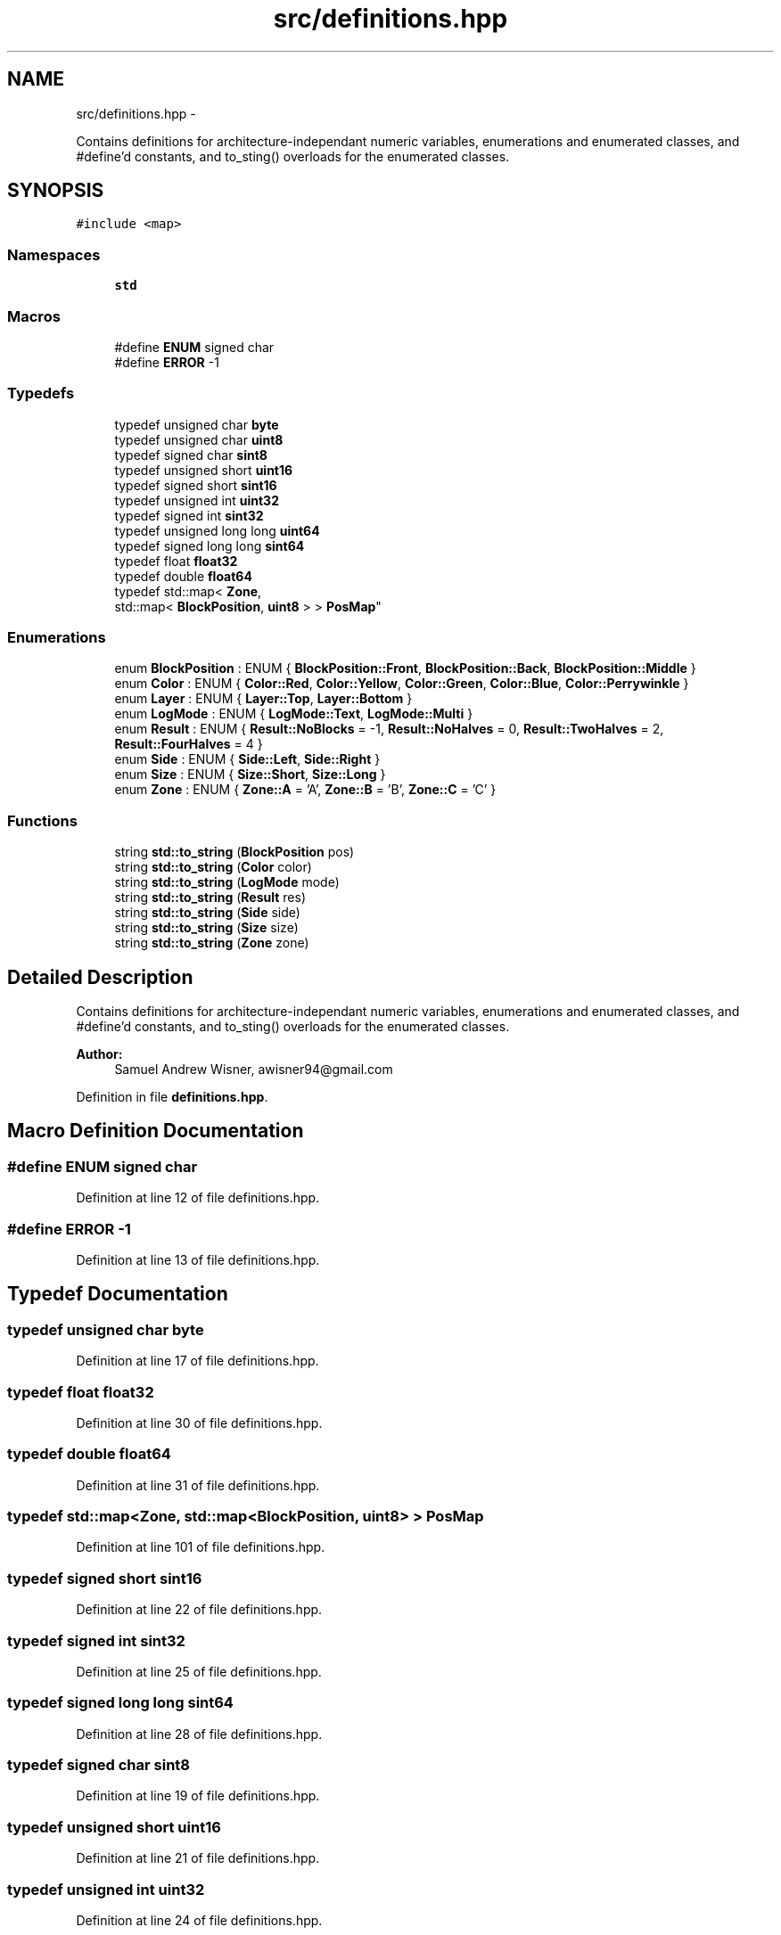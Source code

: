 .TH "src/definitions.hpp" 3 "Fri Apr 22 2016" "The Automatic Vasospasm Detection Application" \" -*- nroff -*-
.ad l
.nh
.SH NAME
src/definitions.hpp \- 
.PP
Contains definitions for architecture-independant numeric variables, enumerations and enumerated classes, and #define'd constants, and to_sting() overloads for the enumerated classes\&.  

.SH SYNOPSIS
.br
.PP
\fC#include <map>\fP
.br

.SS "Namespaces"

.in +1c
.ti -1c
.RI " \fBstd\fP"
.br
.in -1c
.SS "Macros"

.in +1c
.ti -1c
.RI "#define \fBENUM\fP   signed char"
.br
.ti -1c
.RI "#define \fBERROR\fP   -1"
.br
.in -1c
.SS "Typedefs"

.in +1c
.ti -1c
.RI "typedef unsigned char \fBbyte\fP"
.br
.ti -1c
.RI "typedef unsigned char \fBuint8\fP"
.br
.ti -1c
.RI "typedef signed char \fBsint8\fP"
.br
.ti -1c
.RI "typedef unsigned short \fBuint16\fP"
.br
.ti -1c
.RI "typedef signed short \fBsint16\fP"
.br
.ti -1c
.RI "typedef unsigned int \fBuint32\fP"
.br
.ti -1c
.RI "typedef signed int \fBsint32\fP"
.br
.ti -1c
.RI "typedef unsigned long long \fBuint64\fP"
.br
.ti -1c
.RI "typedef signed long long \fBsint64\fP"
.br
.ti -1c
.RI "typedef float \fBfloat32\fP"
.br
.ti -1c
.RI "typedef double \fBfloat64\fP"
.br
.ti -1c
.RI "typedef std::map< \fBZone\fP, 
.br
std::map< \fBBlockPosition\fP, \fBuint8\fP > > \fBPosMap\fP"
.br
.in -1c
.SS "Enumerations"

.in +1c
.ti -1c
.RI "enum \fBBlockPosition\fP : ENUM { \fBBlockPosition::Front\fP, \fBBlockPosition::Back\fP, \fBBlockPosition::Middle\fP }"
.br
.ti -1c
.RI "enum \fBColor\fP : ENUM { \fBColor::Red\fP, \fBColor::Yellow\fP, \fBColor::Green\fP, \fBColor::Blue\fP, \fBColor::Perrywinkle\fP }"
.br
.ti -1c
.RI "enum \fBLayer\fP : ENUM { \fBLayer::Top\fP, \fBLayer::Bottom\fP }"
.br
.ti -1c
.RI "enum \fBLogMode\fP : ENUM { \fBLogMode::Text\fP, \fBLogMode::Multi\fP }"
.br
.ti -1c
.RI "enum \fBResult\fP : ENUM { \fBResult::NoBlocks\fP = -1, \fBResult::NoHalves\fP = 0, \fBResult::TwoHalves\fP = 2, \fBResult::FourHalves\fP = 4 }"
.br
.ti -1c
.RI "enum \fBSide\fP : ENUM { \fBSide::Left\fP, \fBSide::Right\fP }"
.br
.ti -1c
.RI "enum \fBSize\fP : ENUM { \fBSize::Short\fP, \fBSize::Long\fP }"
.br
.ti -1c
.RI "enum \fBZone\fP : ENUM { \fBZone::A\fP = 'A', \fBZone::B\fP = 'B', \fBZone::C\fP = 'C' }"
.br
.in -1c
.SS "Functions"

.in +1c
.ti -1c
.RI "string \fBstd::to_string\fP (\fBBlockPosition\fP pos)"
.br
.ti -1c
.RI "string \fBstd::to_string\fP (\fBColor\fP color)"
.br
.ti -1c
.RI "string \fBstd::to_string\fP (\fBLogMode\fP mode)"
.br
.ti -1c
.RI "string \fBstd::to_string\fP (\fBResult\fP res)"
.br
.ti -1c
.RI "string \fBstd::to_string\fP (\fBSide\fP side)"
.br
.ti -1c
.RI "string \fBstd::to_string\fP (\fBSize\fP size)"
.br
.ti -1c
.RI "string \fBstd::to_string\fP (\fBZone\fP zone)"
.br
.in -1c
.SH "Detailed Description"
.PP 
Contains definitions for architecture-independant numeric variables, enumerations and enumerated classes, and #define'd constants, and to_sting() overloads for the enumerated classes\&. 


.PP
\fBAuthor:\fP
.RS 4
Samuel Andrew Wisner, awisner94@gmail.com 
.RE
.PP

.PP
Definition in file \fBdefinitions\&.hpp\fP\&.
.SH "Macro Definition Documentation"
.PP 
.SS "#define ENUM   signed char"

.PP
Definition at line 12 of file definitions\&.hpp\&.
.SS "#define ERROR   -1"

.PP
Definition at line 13 of file definitions\&.hpp\&.
.SH "Typedef Documentation"
.PP 
.SS "typedef unsigned char \fBbyte\fP"

.PP
Definition at line 17 of file definitions\&.hpp\&.
.SS "typedef float \fBfloat32\fP"

.PP
Definition at line 30 of file definitions\&.hpp\&.
.SS "typedef double \fBfloat64\fP"

.PP
Definition at line 31 of file definitions\&.hpp\&.
.SS "typedef std::map<\fBZone\fP, std::map<\fBBlockPosition\fP, \fBuint8\fP> > \fBPosMap\fP"

.PP
Definition at line 101 of file definitions\&.hpp\&.
.SS "typedef signed short \fBsint16\fP"

.PP
Definition at line 22 of file definitions\&.hpp\&.
.SS "typedef signed int \fBsint32\fP"

.PP
Definition at line 25 of file definitions\&.hpp\&.
.SS "typedef signed long long \fBsint64\fP"

.PP
Definition at line 28 of file definitions\&.hpp\&.
.SS "typedef signed char \fBsint8\fP"

.PP
Definition at line 19 of file definitions\&.hpp\&.
.SS "typedef unsigned short \fBuint16\fP"

.PP
Definition at line 21 of file definitions\&.hpp\&.
.SS "typedef unsigned int \fBuint32\fP"

.PP
Definition at line 24 of file definitions\&.hpp\&.
.SS "typedef unsigned long long \fBuint64\fP"

.PP
Definition at line 27 of file definitions\&.hpp\&.
.SS "typedef unsigned char \fBuint8\fP"

.PP
Definition at line 18 of file definitions\&.hpp\&.
.SH "Enumeration Type Documentation"
.PP 
.SS "enum \fBBlockPosition\fP : \fBENUM\fP\fC [strong]\fP"
The position of the block relative to the arm\&. 
.PP
\fBEnumerator\fP
.in +1c
.TP
\fB\fIFront \fP\fP
.TP
\fB\fIBack \fP\fP
.TP
\fB\fIMiddle \fP\fP
.PP
Definition at line 37 of file definitions\&.hpp\&.
.PP
.nf
37                          : ENUM {
38     Front,
39     Back,
40     Middle
41 };
.fi
.SS "enum \fBColor\fP : \fBENUM\fP\fC [strong]\fP"
The color of a block or train car\&. Perrywinkle represents all colors\&. 
.PP
\fBEnumerator\fP
.in +1c
.TP
\fB\fIRed \fP\fP
.TP
\fB\fIYellow \fP\fP
.TP
\fB\fIGreen \fP\fP
.TP
\fB\fIBlue \fP\fP
.TP
\fB\fIPerrywinkle \fP\fP
.PP
Definition at line 46 of file definitions\&.hpp\&.
.PP
.nf
46                  : ENUM {
47     Red,
48     Yellow,
49     Green,
50     Blue,
51     Perrywinkle  // essentially, no color
52 };
.fi
.SS "enum \fBLayer\fP : \fBENUM\fP\fC [strong]\fP"
Defines the location of a block in its stack\&. 
.PP
\fBEnumerator\fP
.in +1c
.TP
\fB\fITop \fP\fP
.TP
\fB\fIBottom \fP\fP
.PP
Definition at line 57 of file definitions\&.hpp\&.
.PP
.nf
57                  : ENUM {
58     Top,
59     Bottom
60 };
.fi
.SS "enum \fBLogMode\fP : \fBENUM\fP\fC [strong]\fP"
The mode in which the Log should prepare (i\&.e\&., text only or text and images)\&. 
.PP
\fBEnumerator\fP
.in +1c
.TP
\fB\fIText \fP\fP
.TP
\fB\fIMulti \fP\fP
.PP
Definition at line 66 of file definitions\&.hpp\&.
.PP
.nf
66                    : ENUM {
67     Text,
68     Multi
69 };
.fi
.SS "enum \fBResult\fP : \fBENUM\fP\fC [strong]\fP"
The number of half blocks picked up in a stack\&. The integer value of the 
.PP
\fBEnumerator\fP
.in +1c
.TP
\fB\fINoBlocks \fP\fP
.TP
\fB\fINoHalves \fP\fP
.TP
\fB\fITwoHalves \fP\fP
.TP
\fB\fIFourHalves \fP\fP
.PP
Definition at line 75 of file definitions\&.hpp\&.
.PP
.nf
75                   : ENUM {
76     NoBlocks = -1,
77     NoHalves = 0,
78     TwoHalves = 2,
79     FourHalves = 4
80 };
.fi
.SS "enum \fBSide\fP : \fBENUM\fP\fC [strong]\fP"
Represents which block to pick up when multiple blocks are visible\&. 
.PP
\fBEnumerator\fP
.in +1c
.TP
\fB\fILeft \fP\fP
.TP
\fB\fIRight \fP\fP
.PP
Definition at line 83 of file definitions\&.hpp\&.
.PP
.nf
83                 : ENUM {
84     Left,
85     Right
86 };
.fi
.SS "enum \fBSize\fP : \fBENUM\fP\fC [strong]\fP"
The block size, either 2\&.5' or 5'\&. 
.PP
\fBEnumerator\fP
.in +1c
.TP
\fB\fIShort \fP\fP
.TP
\fB\fILong \fP\fP
.PP
Definition at line 89 of file definitions\&.hpp\&.
.PP
.nf
89                 : ENUM {
90     Short,
91     Long
92 };
.fi
.SS "enum \fBZone\fP : \fBENUM\fP\fC [strong]\fP"
Zone A, B, or C 
.PP
\fBEnumerator\fP
.in +1c
.TP
\fB\fIA \fP\fP
.TP
\fB\fIB \fP\fP
.TP
\fB\fIC \fP\fP
.PP
Definition at line 95 of file definitions\&.hpp\&.
.PP
.nf
95                 : ENUM {
96     A = 'A',
97     B = 'B',
98     C = 'C'
99 };
.fi
.SH "Author"
.PP 
Generated automatically by Doxygen for The Automatic Vasospasm Detection Application from the source code\&.
